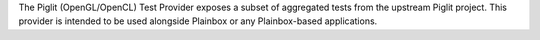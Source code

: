 The Piglit (OpenGL/OpenCL) Test Provider exposes a subset of aggregated tests
from the upstream Piglit project. This provider is intended to be used
alongside Plainbox or any Plainbox-based applications.
